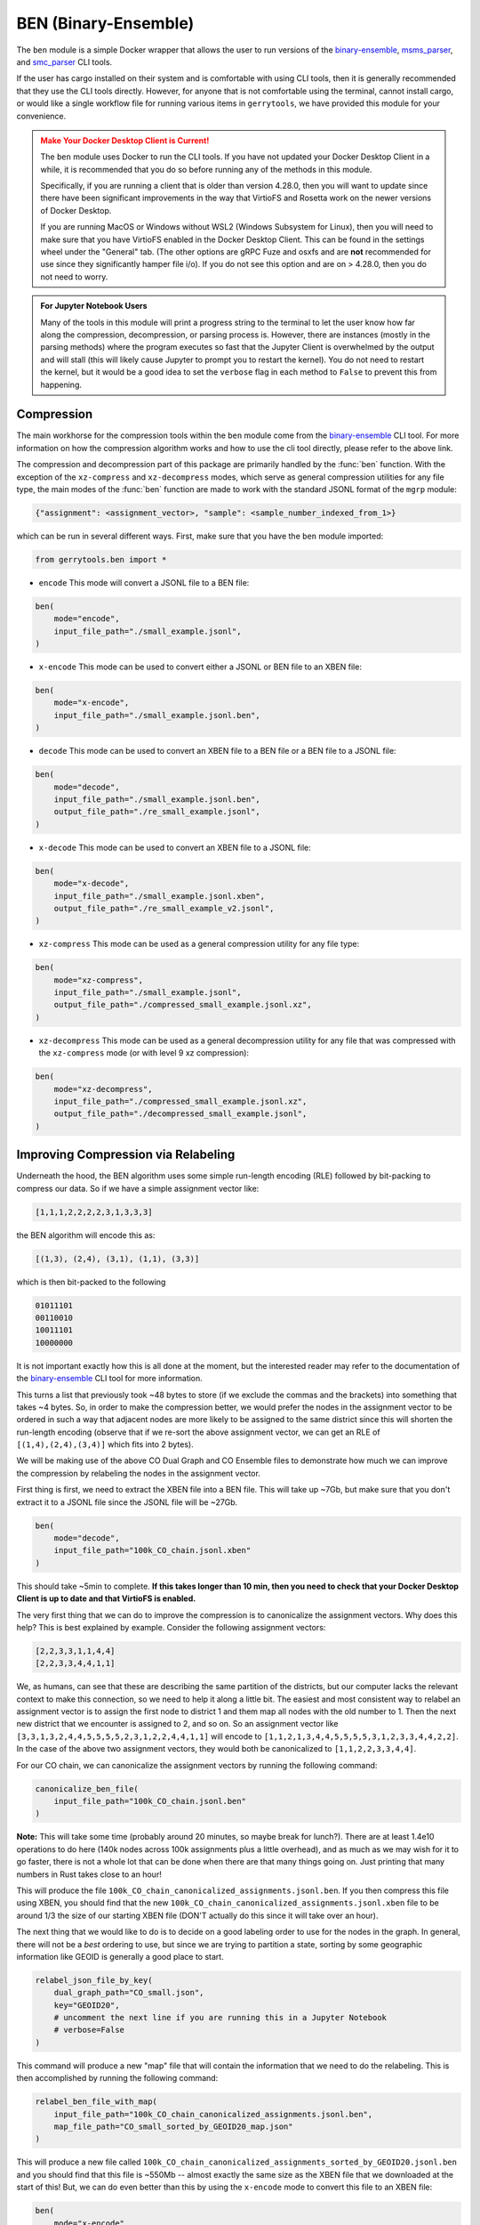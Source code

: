.. _ben:

.. raw:: html

    <script src="../_static/scripts/downloadHelper.js"></script>

BEN (Binary-Ensemble)
=====================

The ``ben`` module is a simple Docker wrapper that allows the user to run 
versions of the 
`binary-ensemble <https://github.com/peterrrock2/binary-ensemble>`_, 
`msms_parser <https://github.com/peterrrock2/msms_parser>`_,
and `smc_parser <https://github.com/peterrrock2/smc_parser>`_ CLI tools.


If the user has cargo installed on their system and is comfortable with
using CLI tools, then it is generally recommended that they
use the CLI tools directly. However, for anyone that is not comfortable
using the terminal, cannot install cargo, or would like a single workflow
file for running various items in ``gerrytools``, we have provided this
module for your convenience.


.. admonition:: Make Your Docker Desktop Client is Current!
    :class: warning

    The ``ben`` module uses Docker to run the CLI tools. If you have not
    updated your Docker Desktop Client in a while, it is recommended that
    you do so before running any of the methods in this module.

    Specifically, if you are running a client that is older than version 4.28.0,
    then you will want to update since there have been significant improvements
    in the way that VirtioFS and Rosetta work on the newer versions of Docker Desktop.

    If you are running MacOS or Windows without WSL2 (Windows Subsystem for Linux),
    then you will need to make sure that you have VirtioFS enabled in the Docker
    Desktop Client. This can be found in the settings wheel under the "General"
    tab. (The other options are gRPC Fuze and osxfs and are **not** recommended for
    use since they significantly hamper file i/o). If you do not see this option
    and are on > 4.28.0, then you do not need to worry.


.. admonition:: For Jupyter Notebook Users
    :class: tip

    Many of the tools in this module will print a progress string to the terminal
    to let the user know how far along the compression, decompression, or parsing
    process is. However, there are instances (mostly in the parsing methods) where 
    the program executes so fast that the Jupyter Client is overwhelmed by the output
    and will stall (this will likely cause Jupyter to prompt you to restart the
    kernel). You do not need to restart the kernel, but it would be a good idea to
    set the ``verbose`` flag in each method to ``False`` to prevent this from
    happening.


Compression
-----------

The main workhorse for the compression tools within the ``ben`` module come from
the `binary-ensemble <https://github.com/peterrrock2/binary-ensemble>`_ CLI tool.
For more information on how the compression algorithm works and how to use the
cli tool directly, please refer to the above link. 

.. raw:: html 

    <div class="center-container">
        <button class="download-badge" data-url="https://raw.githubusercontent.com/peterrrock2/binary-ensemble/main/example/small_example.jsonl" data-filename="small_example.jsonl">
            Download Small Example
        </button>
    </div>
    <br style="line-height: 5px;"> 


The compression and decompression part of this package are primarily handled by the
:func:`ben` function. With the exception of the ``xz-compress`` and ``xz-decompress``
modes, which serve as general compression utilities for any file type, the main
modes of the :func:`ben` function are made to work with the standard JSONL format
of the ``mgrp`` module:

.. code::

    {"assignment": <assignment_vector>, "sample": <sample_number_indexed_from_1>}



which can be run in several different ways. First, make sure that you
have the ``ben`` module imported:

.. code:: python

    from gerrytools.ben import *

- ``encode`` This mode will convert a JSONL file to a BEN file:

.. code:: python

    ben(
        mode="encode",
        input_file_path="./small_example.jsonl",
    )

- ``x-encode`` This mode can be used to convert either a JSONL or BEN file to an
  XBEN file:

.. code:: python 

    ben(
        mode="x-encode",
        input_file_path="./small_example.jsonl.ben",
    )


- ``decode`` This mode can be used to convert an XBEN file to a BEN file or a BEN
  file to a JSONL file:

.. code:: python

    ben(
        mode="decode",
        input_file_path="./small_example.jsonl.ben",
        output_file_path="./re_small_example.jsonl",
    )

- ``x-decode`` This mode can be used to convert an XBEN file to a JSONL file:

.. code:: python

    ben(
        mode="x-decode",
        input_file_path="./small_example.jsonl.xben",
        output_file_path="./re_small_example_v2.jsonl",
    )

- ``xz-compress`` This mode can be used as a general compression utility for any
  file type:

.. code:: python 
    
    ben(
        mode="xz-compress",
        input_file_path="./small_example.jsonl",
        output_file_path="./compressed_small_example.jsonl.xz",
    )

- ``xz-decompress`` This mode can be used as a general decompression utility for any
  file that was compressed with the ``xz-compress`` mode (or with level 9 xz compression): 

.. code:: python

    ben(
        mode="xz-decompress",
        input_file_path="./compressed_small_example.jsonl.xz",
        output_file_path="./decompressed_small_example.jsonl",
    )

Improving Compression via Relabeling
------------------------------------

Underneath the hood, the BEN algorithm uses some simple run-length encoding (RLE)
followed by bit-packing to compress our data. So if we have a simple assignment
vector like:

.. code::

    [1,1,1,2,2,2,2,3,1,3,3,3]

the BEN algorithm will encode this as:

.. code::

    [(1,3), (2,4), (3,1), (1,1), (3,3)]

which is then bit-packed to the following

.. code::

    01011101
    00110010
    10011101
    10000000

It is not important exactly how this is all done at the moment, but the interested
reader may refer to the documentation of the 
`binary-ensemble <https://github.com/peterrrock2/binary-ensemble>`_
CLI tool for more information.

This turns a list that previously took ~48 bytes to store (if we exclude the commas and the
brackets) into something that takes ~4 bytes. So, in order to make the compression better,
we would prefer the nodes in the assignment vector to be ordered in such a way that
adjacent nodes are more likely to be assigned to the same district since this will
shorten the run-length encoding (observe that if we re-sort the above assignment vector,
we can get an RLE of ``[(1,4),(2,4),(3,4)]`` which fits into 2 bytes). 


.. raw:: html 

    <div class="center-container">
        <button class="download-badge" data-url="https://raw.githubusercontent.com/peterrrock2/binary-ensemble/main/example/CO_small.json" data-filename="CO_small.json">
            Download CO Dual Graph
        </button>
        <button class="download-badge" data-url="https://raw.githubusercontent.com/peterrrock2/binary-ensemble/main/example/100k_CO_chain.jsonl.xben" data-filename="100k_CO_chain.jsonl.xben">
            Download CO Ensemble
        </button>
    </div>
    <br style="line-height: 5px;"> 

We will be making use of the above CO Dual Graph and CO Ensemble files to demonstrate how much
we can improve the compression by relabeling the nodes in the assignment vector.

First thing is first, we need to extract the XBEN file into a BEN file. This will take up ~7Gb, 
but make sure that you don't extract it to a JSONL file since the JSONL file will be ~27Gb.

.. code:: python

    ben(
        mode="decode",
        input_file_path="100k_CO_chain.jsonl.xben"
    )


This should take ~5min to complete. **If this takes longer than 10 min, then you need to
check that your Docker Desktop Client is up to date and that VirtioFS is enabled.**

The very first thing that we can do to improve the compression is to canonicalize the
assignment vectors. Why does this help? This is best explained by example. Consider the
following assignment vectors:

.. code::

    [2,2,3,3,1,1,4,4]
    [2,2,3,3,4,4,1,1]

We, as humans, can see that these are describing the same partition of the districts,
but our computer lacks the relevant context to make this connection, so we need to
help it along a little bit. The easiest and most consistent way to relabel an assignment
vector is to assign the first node to district 1 and them map all nodes with the old 
number to 1. Then the next new district that we encounter is assigned to 2, and so on.
So an assignment vector like 
``[3,3,1,3,2,4,4,5,5,5,5,2,3,1,2,2,4,4,1,1]`` will encode to
``[1,1,2,1,3,4,4,5,5,5,5,3,1,2,3,3,4,4,2,2]``. In the case of the above two assignment
vectors, they would both be canonicalized to ``[1,1,2,2,3,3,4,4]``.

For our CO chain, we can canonicalize the assignment vectors by running the following command:

.. code:: python

    canonicalize_ben_file(
        input_file_path="100k_CO_chain.jsonl.ben"
    )

**Note:** This will take some time (probably around 20 minutes, so maybe break for lunch?).
There are at least 1.4e10 operations to do here (140k nodes across 100k assignments plus a
little overhead), and as much as we may wish for it to go faster, there is not a whole lot
that can be done when there are that many things going on. Just printing that many numbers
in Rust takes close to an hour!

This will produce the file ``100k_CO_chain_canonicalized_assignments.jsonl.ben``.
If you then compress this file using XBEN, you should find that the new
``100k_CO_chain_canonicalized_assignments.jsonl.xben`` file to be around 1/3 the 
size of our starting XBEN file (DON'T actually do this since it will take over an hour).

The next thing that we would like to do is to decide on a good labeling order to use for
the nodes in the graph. In general, there will not be a *best* ordering to use, but
since we are trying to partition a state, sorting by some geographic information like
GEOID is generally a good place to start.

.. code:: python

    relabel_json_file_by_key(
        dual_graph_path="CO_small.json",
        key="GEOID20",
        # uncomment the next line if you are running this in a Jupyter Notebook
        # verbose=False 
    )

This command will produce a new "map" file that will contain the information that we need
to do the relabeling. This is then accomplished by running the following command:

.. code:: python

    relabel_ben_file_with_map(
        input_file_path="100k_CO_chain_canonicalized_assignments.jsonl.ben",
        map_file_path="CO_small_sorted_by_GEOID20_map.json"
    )

This will produce a new file called 
``100k_CO_chain_canonicalized_assignments_sorted_by_GEOID20.jsonl.ben``
and you should find that this file is ~550Mb -- almost exactly the same size as the
XBEN file that we downloaded at the start of this! But, we can do even better than this
by using the ``x-encode`` mode to convert this file to an XBEN file:

.. code:: python

    ben(
        mode="x-encode",
        input_file_path="100k_CO_chain_canonicalized_assignments_sorted_by_GEOID20.jsonl.ben"
    )

This will produce an XBEN file that is practically microscopic compared to the original -- ~6Mb!
Of course, with the exception of the canonicalization step, we have also made sure to record
all of the transformations that we have made to the data so that we can reverse them at any time,
and we have the added benefit of being able to send what used to be a 27Gb file to someone else
in an email.


.. tip::

    The above two-step relabeling process can actually be accomplished with a 
    single command by using the ``relabel_ben_file_by_key`` method:

    .. code:: python

        relabel_ben_file_by_key(
            input_file_path="100k_CO_chain_canonicalized_assignments.jsonl.ben",
            dual_graph_path="CO_small.json",
            key="GEOID20",
            # uncomment the next line if you are running this in a Jupyter Notebook
            # verbose=False
        )

Parsing Forest Recom and SMC Output
-----------------------------------

.. raw:: html 

    <div class="center-container">
        <button class="download-badge" data-url="https://raw.githubusercontent.com/peterrrock2/binary-ensemble/main/example/msms_out.zip" data-filename="msms_output.zip">
            Download Forest Output
        </button>
        <button class="download-badge" data-url="https://raw.githubusercontent.com/peterrrock2/gerrytools-dev/main/tutorials/data/smc_out.zip" data-filename="smc_output.zip">
            Download SMC Output
        </button>
    </div>
    <br style="line-height: 5px;"> 

As always, you will want to make sure to unzip these files into your current
working directory.

In some situations it may be desirable to turn an alternative output of the
Forest Recom or Sequential Monte Carlo (SMC) algorithms into a JSONL or a 
BEN file. This will be less common given the default settings in ``mgrp``,
but it is still good to know how to do this.

Forest Recom
^^^^^^^^^^^^

Let us start with the Forest Recom. The native Julia output of the Forest
Recom code tends to be exceedingly large (for example, a 1M step chain on PA [9255 nodes] 
will be ~220Gb). So, it is sometimes necessary to convert this output to something
a bit more manageable. We will be working with a small example here to get used to
the API. 

The first thing that we need to know to use the API, is what the region and subregion
labels were for the original file. This is simple enough to determine using the following
code:

.. code:: python

    import json

    with open("./NC_pct21/42_atlas_gamma0.0_10.jsonl") as f:
        for i, line in enumerate(f):
            if i == 2:
                print(json.loads(line)["levels in graph"])
                break

This should output:

.. code::

    ["county", "prec_id"]

Great! We can now use this information to parse the output of the Forest Recom
(make sure to check your directory structure for these files):

.. code:: python

    msms_parse(
        mode="standard_jsonl",
        region="county",
        subregion="prec_id",
        dual_graph_path="./NC_pct21.json",
        input_file_path="./NC_pct21/42_atlas_gamma0.0_10.jsonl",
        output_file_path="./NC_pct21/42_atlas_gamma0.0_10_standardized.jsonl"
    )

You should now see the file "42_atlas_gamma0.0_10_standardized.jsonl" in your
"./NC_pct21" directory along with an accompanying 
"42_atlas_gamma0.0_10_standardized.jsonl.msms_settings" file that contains the
settings that were used when running the original Forest Recom and which appeared
at the top of the original "42_atlas_gamma0.0_10.jsonl" file.


SMC
^^^

Next is the SMC output. The SMC output is a little bit easier to parse since
```mgrp`` outputs an "\*assignments.csv" file that contains the relevant
assignment vectors already, so we just need to tell the parser the mode,
input file, and the output file:

.. code:: python

    smc_parse(
        mode="standard_jsonl",
        input_file_path="./4x4_grid/SMC_42_29_assignments.csv",
        output_file_path="./4x4_grid/SMC_42_29.jsonl"
    )


Replaying a Chain
-----------------

We saw in the `mrp <mgrp_run>`_ module that it was possible to add some custom updaters
to Recom and Forest Recom runs, but what happens if we forgot to add them when we ran
the chain, or if we would like to collect new statistics? This is where the 
``ben_replay`` function comes in. This function will take a BEN file and yield out
an assignment dictionary compatible with the ``Partition`` class of ``gerrychain``
so that we can make use of the native tooling in ``gerrychain`` to collect more information.
Of course, this operation is not free, and it will take some time to replay the chain,
but it is generally better than re-running the chain from scratch.

Let us just do a simple population tally on our districts in the CO chain that we have
been using up to this point. First, let's load the gerrychain tools that we will need
and set up our graph and updater function:

.. code:: python

    from gerrychain import Graph, Partition
    from gerrychain.updaters import Tally

    graph = Graph.from_json("CO_small.json")
    def pop_tally(graph, new_assignment):
        partition = Partition(
            graph=graph,
            assignment=new_assignment,
            updaters={
                "population": Tally("TOTPOP20", alias="population"),
            }
        )
        return partition["population"] 

**Note:** This technically would not work as an updater in a real ``gerrychain`` run
since it does not expect a ``Partition`` as its input.

And now we can just iterate through the chain and print the results:

.. code:: python

    for i, assignment in enumerate(ben_replay("100k_CO_chain.jsonl.ben")):
        print(pop_tally(graph, assignment))
        if i > 9:
            break

This will print out the population of each district in the first 10 assignments which
should look like this:

.. code::
    
    Running container ben_runner
    Pulling Docker image mgggdev/replicate:v0.2
    {8: 721664, 5: 721714, 4: 721794, 3: 721730, 2: 721720, 6: 721681, 1: 721714, 7: 721697}
    {8: 721664, 5: 721714, 4: 721794, 3: 721730, 2: 721720, 6: 721681, 1: 721714, 7: 721697}
    {1: 715120, 5: 721714, 4: 721794, 3: 721730, 2: 721720, 8: 728258, 6: 721681, 7: 721697}
    {1: 715120, 5: 721714, 4: 721794, 3: 721730, 2: 721720, 8: 728258, 6: 721681, 7: 721697}
    {1: 715120, 5: 721714, 8: 722299, 3: 721730, 2: 721720, 4: 727753, 6: 721681, 7: 721697}
    {1: 715120, 5: 721714, 8: 722299, 3: 721730, 2: 721720, 4: 727753, 6: 721681, 7: 721697}
    {1: 715120, 5: 721714, 8: 722299, 3: 721730, 2: 721720, 4: 727753, 6: 721681, 7: 721697}
    {1: 715120, 5: 721714, 8: 722299, 2: 737959, 3: 705491, 4: 727753, 6: 721681, 7: 721697}
    {1: 715120, 5: 721714, 8: 722299, 2: 737959, 3: 705491, 4: 727753, 6: 721681, 7: 721697}
    {1: 715120, 5: 721714, 8: 722299, 2: 737959, 3: 705491, 4: 727753, 6: 721681, 7: 721697}
    {1: 715120, 5: 721714, 8: 722299, 2: 737959, 3: 705491, 4: 727753, 6: 721681, 7: 721697}

As an additional note, this might take a little bit more time than expected to run since
the replay function has to both open and close the docker container.